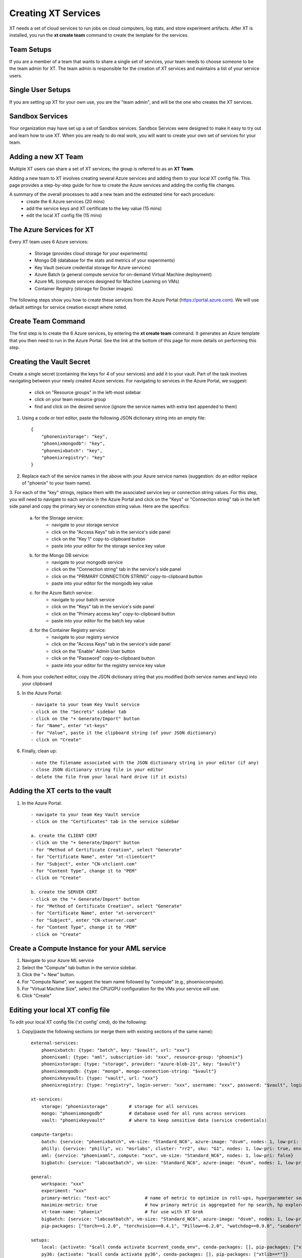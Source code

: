 .. _creating_xt_services:

========================================
Creating XT Services
========================================

XT needs a set of cloud services to run jobs on cloud computers, log stats, and store experiment artifacts. 
After XT is installed, you run the **xt create team** command to create the template for the services. 

------------------------------
Team Setups
------------------------------

If you are a member of a team that wants to share a single set of services, your team
needs to choose someone to be the team admin for XT.  The team admin is responsible
for the creation of XT services and maintains a list of your service users.

------------------------------
Single User Setups
------------------------------

If you are setting up XT for your own use, you are the "team admin", and will 
be the one who creates the XT services.

------------------------------
Sandbox Services
------------------------------

Your organization may have set up a set of Sandbox services.  Sandbox Services were designed to make it easy to try out and learn how 
to use XT.  When you are ready to do real work, you will want to create your own set of services for your team.

--------------------------
Adding a new XT Team
--------------------------

Multiple XT users can share a set of XT services; the group is referred to as an **XT Team**.

Adding a new team to XT involves creating several Azure services and 
adding them to your local XT config file.  This page provides a step-by-step 
guide for how to create the Azure services and adding the config file changes.

A summary of the overall processes to add a new team and the estimated time for each procedure:
    - create the 6 Azure services (20 mins)
    - add the service keys and XT certificate to the key value (15 mins)
    - edit the local XT config file (15 mins)

--------------------------
The Azure Services for XT
--------------------------

Every XT team uses 6 Azure services:

    - Storage               (provides cloud storage for your experiments)
    - Mongo DB              (database for the stats and metrics of your experiments)
    - Key Vault             (secure credential storage for Azure services)
    - Azure Batch           (a general compute service for on-demand Virtual Machine deployment)
    - Azure ML              (compute services designed for Machine Learning on VMs)
    - Container Registry    (storage for Docker images)

The following steps show you how to create these services from the Azure Portal (https://portal.azure.com).  We will
use default settings for service creation except where noted. 

--------------------------
Create Team Command
--------------------------

The first step is to create the 6 Azure services, by entering the **xt create team** command.  It
generates an Azure template that you then need to run in the Azure Portal.  See the link at the bottom of this page for 
more details on performing this step.

---------------------------------------------------
Creating the Vault Secret
---------------------------------------------------

Create a single secret (containing the keys for 4 of your services) and add it to your vault.  Part of the task involves navigating 
between your newly created Azure services.  For navigating to services in the Azure Portal, we suggest:

    - click on "Resource groups" in the left-most sidebar 
    - click on your team resource group
    - find and click on the desired service (ignore the service names with extra text appended to them)

1. Using a code or text editor, paste the following JSON dictionary string into an empty file::

    { 
        "phonenixstorage": "key",   
        "phoenixmongodb": "key",  
        "phonenixbatch": "key", 
        "phoenixregistry": "key"
    }

2. Replace each of the service names in the above with your Azure service names (suggestion: do an editor replace of "phoenix" to your team name).

3. For each of the "key" strings, replace them with the associated service key or connection string values.  For this step, you will 
need to navigate to each service in the Azure Portal and click on the "Keys" or "Connection string" tab in the left side panel and copy the 
primary key or conenction string value.  Here are the specifics:

    a. for the Storage service:
        - navigate to your storage service
        - click on the "Access Keys" tab in the service's side panel
        - click on the "Key 1" copy-to-clipboard button
        - paste into your editor for the storage service key value 

    b. for the Mongo DB service:
        - navigate to your mongodb service
        - click on the "Connection string" tab in the service's side panel
        - click on the "PRIMARY CONNECTION STRING" copy-to-clipboard button
        - paste into your editor for the mongodb key value 

    c. for the Azure Batch service:
        - navigate to your batch service
        - click on the "Keys" tab in the service's side panel
        - click on the "Primary access key" copy-to-clipboard button
        - paste into your editor for the batch key value 

    d. for the Container Registry service:
        - navigate to your registry service
        - click on the "Access Keys" tab in the service's side panel
        - click on the "Enable" Admin User button
        - click on the "Password" copy-to-clipboard button
        - paste into your editor for the registry service key value 

4. from your code/text editor, copy the JSON dictionary string that you modified (both service names and keys) into your clipboard

5. In the Azure Portal::

    - navigate to your team Key Vault service 
    - click on the "Secrets" sidebar tab
    - click on the "+ Generate/Import" button
    - for "Name", enter "xt-keys"
    - for "Value", paste it the clipboard string (of your JSON dictionary)
    - click on "Create"

6. Finally, clean up::

    - note the filename associated with the JSON dictionary string in your editor (if any)
    - close JSON dictionary string file in your editor
    - delete the file from your local hard drive (if it exists)

---------------------------------------------------
Adding the XT certs to the vault
---------------------------------------------------

1. In the Azure Portal::

    - navigate to your team Key Vault service 
    - click on the "Certificates" tab in the service sidebar 

    a. create the CLIENT CERT
    - click on the "+ Generate/Import" button
    - for "Method of Certificate Creation", select "Generate"
    - for "Certificate Name", enter "xt-clientcert"
    - for "Subject", enter "CN-xtclient.com"
    - for "Content Type", change it to "PEM"
    - click on "Create"

    b. create the SERVER CERT
    - click on the "+ Generate/Import" button
    - for "Method of Certificate Creation", select "Generate"
    - for "Certificate Name", enter "xt-servercert"
    - for "Subject", enter "CN-xtserver.com"
    - for "Content Type", change it to "PEM"
    - click on "Create"


-----------------------------------------------------------
Create a Compute Instance for your AML service
-----------------------------------------------------------

1. Navigate to your Azure ML service

#. Select the "Compute" tab button in the service sidebar.

#. Click the "+ New" button.

#. For "Compute Name", we suggest the team name followed by "compute" (e.g., phoenixcompute).

#. For "Virtual Machine Size", select the CPU/GPU configuration for the VMs your service will use.

#. Click "Create"


-----------------------------------------------------------
Editing your local XT config file 
-----------------------------------------------------------

To edit your local XT config file ('xt config' cmd), do the following:

1. Copy/paste the following sections (or merge them with existing sections of the same name)::

    external-services:
        phoenixbatch: {type: "batch", key: "$vault", url: "xxx"}
        phoenixaml: {type: "aml", subscription-id: "xxx", resource-group: "phoenix"}
        phoenixstorage: {type: "storage", provider: "azure-blob-21", key: "$vault"}
        phoenixmongodb: {type: "mongo", mongo-connection-string: "$vault"}
        phoenixkeyvault: {type: "vault", url: "xxx"}
        phoenixregistry: {type: "registry", login-server: "xxx", username: "xxx", password: "$vault", login: "true"}

    xt-services:
        storage: "phoenixstorage"        # storage for all services 
        mongo: "phoenixmongodb"          # database used for all runs across services
        vault: "phoenixkeyvault"         # where to keep sensitive data (service credentials)

    compute-targets:
        batch: {service: "phoenixbatch", vm-size: "Standard_NC6", azure-image: "dsvm", nodes: 1, low-pri: true,  box-class: "dsvm", docker: "none"}
        philly: {service: "philly", vc: "msrlabs", cluster: "rr2", sku: "G1", nodes: 1, low-pri: true, environment: "philly-pytorch"}
        aml: {service: "phoenixaml", compute: "xxx", vm-size: "Standard_NC6", nodes: 1, low-pri: false}
        bigbatch: {service: "labcoatbatch", vm-size: "Standard_NC6", azure-image: "dsvm", nodes: 1, low-pri: true,  box-class: "dsvm", environment: "none"}

    general:
        workspace: "xxx"
        experiment: "xxx"
        primary-metric: "test-acc"             # name of metric to optimize in roll-ups, hyperparameter search, and early stopping
        maximize-metric: true                  # how primary metric is aggregated for hp search, hp explorer, early stopping 
        xt-team-name: "phoenix"                # for use with XT Grok
        bigbatch: {service: "labcoatbatch", vm-size: "Standard_NC6", azure-image: "dsvm", nodes: 1, low-pri: true,  box-class: "dsvm", environment: "none"}
        pip-packages: ["torch==1.2.0", "torchvision==0.4.1", "Pillow==6.2.0", "watchdog==0.9.0", "seaborn", "pandas", "xtlib==*"]       # packages to be installed by pip (xtlib, etc.)

    setups:
        local: {activate: "$call conda activate $current_conda_env", conda-packages: [], pip-packages: ["xtlib==*"]}
        py36: {activate: "$call conda activate py36", conda-packages: [], pip-packages: ["xtlib==*"]}
        aml: {pip-packages: ["torch==1.2.0", "torchvision==0.4.1", "Pillow==6.2.0", "watchdog==0.9.0", "xtlib==*"] }

#. Replace all "phoenix" instances with your names of the associated service 

#. Replace all "xxx" values with the associated property of the specified service, using information from the Azure Portal.

#. For the "compute-targets" and "general" sections, review the settings and edit as needed.  See the XT Config File help topic for additional information about these properties.

-----------------------------------------------------------
Test your newly added team
-----------------------------------------------------------

Test your new XT team configuration by running XT in the directory that contains your local XT config file.  Try the
following commands in the specified order::

    - xt list workspaces:
        - this will test that your Key Value and Storage services are configured correctly
        - if an error occurs here, double check the Key Vault service properties and XT configuration file properties for these services

    - xt create workspace ws-test 
        - this will ensure your Storage account is writable 
        - if you see an error here about "Block blobs are not supported", you likely selected the wrong version of the storage "kind" property.  If this is the case,
          you will need to recreate the storage services.

    - xt run <script>
        - this will ensure that the Mongo DB service is configured correctly
        - if you see the error "getaddrinfo failed", you likely have specified the wrong connection string for mongodb.  if so, you 
          will have to update the xt-keys secret in the vault.

    - xt --target=batch run <script>
        - this will ensure that the Batch service is configured correctly

    - xt --target=aml run <script>
        - this will ensure that the Batch service is configured correctly


If you need to recreate 1 or more of the services::

    - delete the old service.
    - create the new service using the same name.  Note: some services may take 5-10 minutes before the name can be reused.
    - get the keys string from the "xt-keys" secret in the Key Vault.
    - use an editor to update the keys for any new services.
    - create a new version of the xt-keys secret with the updated JSON dictionary string.
    - on your local machine, be sure to run "xt kill cache" before trying further testing.

.. seealso:: 

    - :ref:`create team cmd <create_team>`
    - :ref:`XT Config file <xt_config_file>`
    - :ref:`Preparing A New Project <prepare_new_project>`
    - :ref:`Manually Creating the XT Services <manual_service_creation>`
